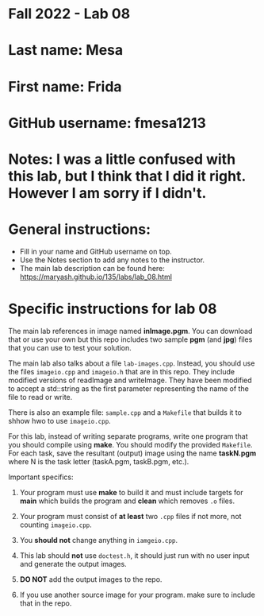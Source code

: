 * Fall 2022 - Lab 08

* Last name: Mesa

* First name: Frida

* GitHub username: fmesa1213

* Notes: I was a little confused with this lab, but I think that I did it right. However I am sorry if I didn't.


  
* General instructions:
- Fill in your name and GitHub username on top.
- Use the Notes section to add any notes to the instructor.
- The main lab description can be found here:
  https://maryash.github.io/135/labs/lab_08.html 


* Specific instructions for lab 08

The main lab references in image named *inImage.pgm*. You can download
that or use your own but this repo includes two sample *pgm* (and
*jpg*) files that you can use to test your solution.

The main lab also talks about a file ~lab-images.cpp~. Instead, you
should use the files ~imageio.cpp~ and ~imageio.h~ that are in this
repo. They include  modified versions of readImage and
writeImage. They have been modified to accept a std::string as the
first parameter representing the name of the file to read or write.

There is also an example file: ~sample.cpp~ and a ~Makefile~ that
builds it to shhow hwo to use ~imageio.cpp~.

For this lab, instead of writing separate programs, write one program
that you should compile using *make*. You should modify the provided
~Makefile~. For each task, save the resultant (output) image using the
name *taskN.pgm* where N is the task letter (taskA.pgm, taskB.pgm,
etc.).


Important specifics:

1. Your program must use *make* to build it and must include targets
   for *main* which builds the program and *clean* which removes ~.o~
   files.
2. Your program must consist of *at least* two ~.cpp~ files if not
   more, not counting ~imageio.cpp~. 
3. You *should not* change anything in ~iamgeio.cpp~.
4. This lab should *not* use ~doctest.h~, it should just run with no
   user input and generate the output images.

5. *DO NOT* add the output images to the repo.
6. If you use another source image for your program. make sure to
   include that in the repo.
